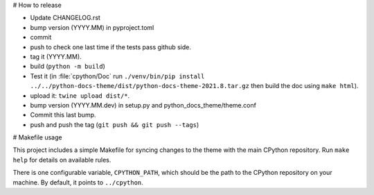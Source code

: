# How to release

- Update CHANGELOG.rst
- bump version (YYYY.MM) in pyproject.toml
- commit
- push to check one last time if the tests pass github side.
- tag it (YYYY.MM).
- build (``python -m build``)
- Test it (in :file:`cpython/Doc` run
  ``./venv/bin/pip install ../../python-docs-theme/dist/python-docs-theme-2021.8.tar.gz``
  then build the doc using ``make html``).
- upload it: ``twine upload dist/*``.
- bump version (YYYY.MM.dev) in setup.py and python_docs_theme/theme.conf
- Commit this last bump.
- push and push the tag (``git push && git push --tags``)

# Makefile usage

This project includes a simple Makefile for syncing changes to the theme with
the main CPython repository. Run ``make help`` for details on available rules.

There is one configurable variable, ``CPYTHON_PATH``, which should be the path
to the CPython repository on your machine. By default, it points to
``../cpython``.

